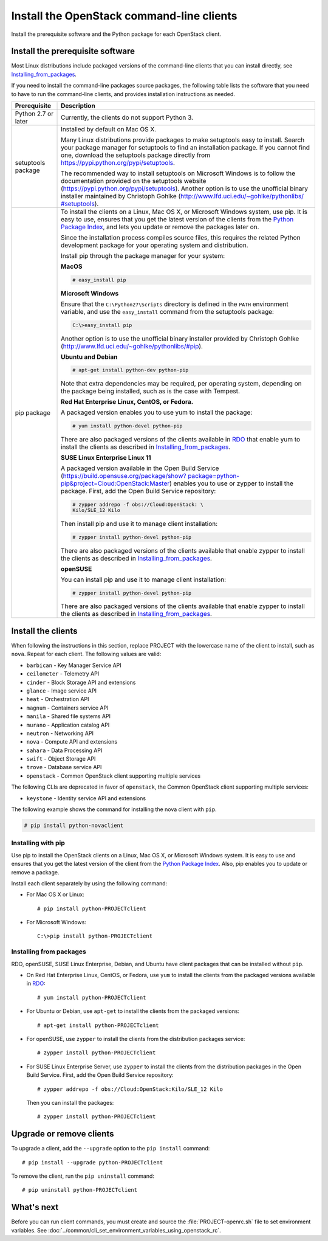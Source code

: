 ==========================================
Install the OpenStack command-line clients
==========================================

Install the prerequisite software and the Python package for each
OpenStack client.

Install the prerequisite software
~~~~~~~~~~~~~~~~~~~~~~~~~~~~~~~~~

Most Linux distributions include packaged versions of the command-line
clients that you can install directly, see Installing_from_packages_.

If you need to install the command-line packages source packages, the
following table lists the software that you need to have to run the
command-line clients, and provides installation instructions as needed.

+-----------------------+-----------------------------------------------------+
| Prerequisite          | Description                                         |
+=======================+=====================================================+
| Python 2.7 or later   | Currently, the clients do not support Python 3.     |
+-----------------------+-----------------------------------------------------+
| setuptools package    | Installed by default on Mac OS X.                   |
|                       |                                                     |
|                       | Many Linux distributions provide packages to make   |
|                       | setuptools easy to install. Search your package     |
|                       | manager for setuptools to find an installation      |
|                       | package. If you cannot find one, download the       |
|                       | setuptools package directly from                    |
|                       | https://pypi.python.org/pypi/setuptools.            |
|                       |                                                     |
|                       | The recommended way to install setuptools on        |
|                       | Microsoft Windows is to follow the documentation    |
|                       | provided on the setuptools website                  |
|                       | (https://pypi.python.org/pypi/setuptools).          |
|                       | Another option is to use the unofficial binary      |
|                       | installer maintained by Christoph Gohlke            |
|                       | (`http://www.lfd.uci.edu/~gohlke/pythonlibs/        |
|                       | #setuptools <http://www.lfd.uci.edu/~gohlke/        |
|                       | pythonlibs/#setuptools>`__).                        |
+-----------------------+-----------------------------------------------------+
| pip package           | To install the clients on a Linux, Mac OS X, or     |
|                       | Microsoft Windows system, use pip. It is easy to    |
|                       | use, ensures that you get the latest version of the |
|                       | clients from the                                    |
|                       | `Python Package Index <https://pypi.python.org/>`__,|
|                       | and lets you update or remove the packages later on.|
|                       |                                                     |
|                       | Since the installation process compiles source      |
|                       | files, this requires the related Python development |
|                       | package for your operating system and distribution. |
|                       |                                                     |
|                       | Install pip through the package manager for your    |
|                       | system:                                             |
|                       |                                                     |
|                       | **MacOS**                                           |
|                       |                                                     |
|                       | .. code::                                           |
|                       |                                                     |
|                       |   # easy_install pip                                |
|                       |                                                     |
|                       | **Microsoft Windows**                               |
|                       |                                                     |
|                       | Ensure that the ``C:\Python27\Scripts`` directory is|
|                       | defined in the ``PATH`` environment variable, and   |
|                       | use the ``easy_install`` command from the setuptools|
|                       | package:                                            |
|                       |                                                     |
|                       | .. code::                                           |
|                       |                                                     |
|                       |     C:\>easy_install pip                            |
|                       |                                                     |
|                       | Another option is to use the unofficial binary      |
|                       | installer provided by Christoph Gohlke              |
|                       | (http://www.lfd.uci.edu/~gohlke/pythonlibs/#pip).   |
|                       |                                                     |
|                       | **Ubuntu and Debian**                               |
|                       |                                                     |
|                       | .. code::                                           |
|                       |                                                     |
|                       |     # apt-get install python-dev python-pip         |
|                       |                                                     |
|                       | Note that extra dependencies may be required, per   |
|                       | operating system, depending on the package being    |
|                       | installed, such as is the case with Tempest.        |
|                       |                                                     |
|                       | **Red Hat Enterprise Linux, CentOS, or Fedora.**    |
|                       |                                                     |
|                       | A packaged version enables you to use yum to install|
|                       | the package:                                        |
|                       |                                                     |
|                       | .. code::                                           |
|                       |                                                     |
|                       |     # yum install python-devel python-pip           |
|                       |                                                     |
|                       | There are also packaged versions of the clients     |
|                       | available in `RDO <https://www.rdoproject.org/>`__  |
|                       | that enable yum to install the clients as described |
|                       | in Installing_from_packages_.                       |
|                       |                                                     |
|                       | **SUSE Linux Enterprise Linux 11**                  |
|                       |                                                     |
|                       | A packaged version available in the Open Build      |
|                       | Service (`https://build.opensuse.org/package/show?  |
|                       | package=python-pip&project=Cloud:OpenStack:Master   |
|                       | <https://build.opensuse.org/package/show?package=pyt|
|                       | hon-pip&project=Cloud:OpenStack:Master>`__)         |
|                       | enables you to use or zypper to install the package.|
|                       | First, add the Open Build Service repository:       |
|                       |                                                     |
|                       | .. code::                                           |
|                       |                                                     |
|                       |     # zypper addrepo -f obs://Cloud:OpenStack: \    |
|                       |     Kilo/SLE_12 Kilo                                |
|                       |                                                     |
|                       | Then install pip and use it to manage client        |
|                       | installation:                                       |
|                       |                                                     |
|                       | .. code::                                           |
|                       |                                                     |
|                       |     # zypper install python-devel python-pip        |
|                       |                                                     |
|                       | There are also packaged versions of the clients     |
|                       | available that enable zypper to install the clients |
|                       | as described in Installing_from_packages_.          |
|                       |                                                     |
|                       | **openSUSE**                                        |
|                       |                                                     |
|                       | You can install pip and use it to manage client     |
|                       | installation:                                       |
|                       |                                                     |
|                       | .. code::                                           |
|                       |                                                     |
|                       |     # zypper install python-devel python-pip        |
|                       |                                                     |
|                       | There are also packaged versions of the clients     |
|                       | available that enable zypper to install the clients |
|                       | as described in Installing_from_packages_.          |
+-----------------------+-----------------------------------------------------+

Install the clients
~~~~~~~~~~~~~~~~~~~

When following the instructions in this section, replace PROJECT with
the lowercase name of the client to install, such as ``nova``. Repeat
for each client. The following values are valid:

-  ``barbican`` - Key Manager Service API

-  ``ceilometer`` - Telemetry API

-  ``cinder`` - Block Storage API and extensions

-  ``glance`` - Image service API

-  ``heat`` - Orchestration API

-  ``magnum`` - Containers service API

-  ``manila`` - Shared file systems API

-  ``murano`` - Application catalog API

-  ``neutron`` - Networking API

-  ``nova`` - Compute API and extensions

-  ``sahara`` - Data Processing API

-  ``swift`` - Object Storage API

-  ``trove`` - Database service API

-  ``openstack`` - Common OpenStack client supporting multiple services

The following CLIs are deprecated in favor of ``openstack``, the
Common OpenStack client supporting multiple services:

-  ``keystone`` - Identity service API and extensions

The following example shows the command for installing the nova client
with ``pip``.

.. code::

  # pip install python-novaclient

Installing with pip
-------------------

Use pip to install the OpenStack clients on a Linux, Mac OS X, or
Microsoft Windows system. It is easy to use and ensures that you get the
latest version of the client from the `Python Package
Index <https://pypi.python.org/pypi>`__. Also, pip enables you to update
or remove a package.

Install each client separately by using the following command:

-  For Mac OS X or Linux::

     # pip install python-PROJECTclient

-  For Microsoft Windows::

     C:\>pip install python-PROJECTclient

.. _Installing_from_packages:

Installing from packages
------------------------

RDO, openSUSE, SUSE Linux Enterprise, Debian, and Ubuntu have client packages
that can be installed without ``pip``.

-  On Red Hat Enterprise Linux, CentOS, or Fedora, use ``yum`` to install
   the clients from the packaged versions available in
   `RDO <https://www.rdoproject.org/>`__::

     # yum install python-PROJECTclient

- For Ubuntu or Debian, use ``apt-get`` to install the clients from the
  packaged versions::

     # apt-get install python-PROJECTclient

-  For openSUSE, use ``zypper`` to install the clients from the distribution
   packages service::

     # zypper install python-PROJECTclient

-  For SUSE Linux Enterprise Server, use ``zypper`` to install the clients from
   the distribution packages in the Open Build Service. First, add the Open
   Build Service repository::

     # zypper addrepo -f obs://Cloud:OpenStack:Kilo/SLE_12 Kilo

   Then you can install the packages::

     # zypper install python-PROJECTclient

Upgrade or remove clients
~~~~~~~~~~~~~~~~~~~~~~~~~

To upgrade a client, add the ``--upgrade`` option to the ``pip install``
command::

  # pip install --upgrade python-PROJECTclient

To remove the client, run the ``pip uninstall`` command::

  # pip uninstall python-PROJECTclient

What's next
~~~~~~~~~~~

Before you can run client commands, you must create and source the
:file:`PROJECT-openrc.sh` file to set environment variables. See
:doc:`../common/cli_set_environment_variables_using_openstack_rc`.
